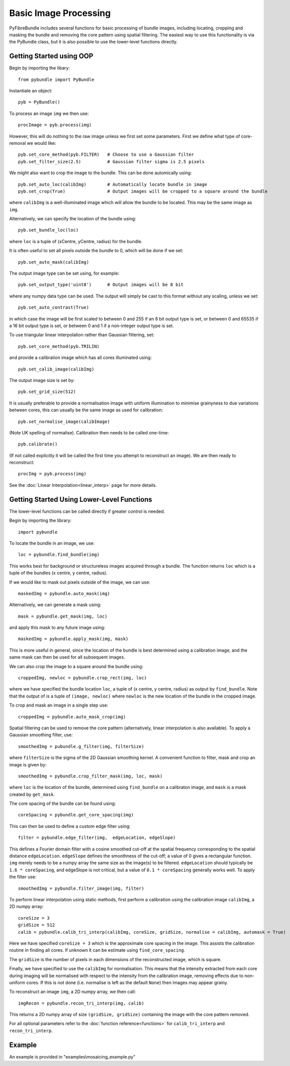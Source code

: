 ----------------------
Basic Image Processing
----------------------
PyFibreBundle includes several functions for basic processing of bundle images, including locating, cropping and masking the bundle and removing the core pattern using spatial filtering. The easiest way to use this functionality is via the PyBundle class, but it is also possible to use the lower-level functions directly.

^^^^^^^^^^^^^^^^^^^^^^^^^
Getting Started using OOP
^^^^^^^^^^^^^^^^^^^^^^^^^

Begin by importing the libary::

    from pybundle import PyBundle
    
Instantiate an object::

    pyb = PyBundle()
    
To process an image ``img`` we then use::

    procImage = pyb.process(img)

However, this will do nothing to the raw image unless we first set some parameters. First we define what type of core-removal we would like::

    pyb.set_core_method(pyb.FILTER)   # Choose to use a Gaussian filter
    pyb.set_filter_size(2.5)          # Gaussian filter sigma is 2.5 pixels

We might also want to crop the image to the bundle. This can be done automically using::
   
    pyb.set_auto_loc(calibImg)        # Automatically locate bundle in image
    pyb.set_crop(True)                # Output images will be cropped to a square around the bundle

where ``calibImg`` is a well-illuminated image which will allow the bundle to be located. This may be the same image as ``img``.

Alternatively, we can specify the location of the bundle using::

    pyb.set_bundle_loc(loc)
    
where ``loc`` is a tuple of (xCentre, yCentre, radius) for the bundle.   

It is often useful to set all pixels outside the bundle to 0, which will be done if we set::

    pyb.set_auto_mask(calibImg)        

The output image type can be set using, for example::

    pyb.set_output_type('uint8')      # Output images will be 8 bit
    
where any numpy data type can be used. The output will simply be cast to this format without any scaling, unless we set::

   pyb.set_auto_contrast(True)     
  
in which case the image will be first scaled to between 0 and 255 if an 8 bit output type is set, or between 0 and 65535 if a 16 bit output type is set, or between 0 and 1 if a non-integer output type is set.

To use triangular linear interpolation rather than Gaussian filtering, set::

    pyb.set_core_method(pyb.TRILIN)
    
and provide a calibration image which has all cores illuminated using::
    
    pyb.set_calib_image(calibImg)

The output image size is set by::

    pyb.set_grid_size(512)
    
It is usually preferable to provide a normalisation image with uniform illumination to minimise grainyness to due variations between cores, this can usually be the same image as used for calibration::

    pyb.set_normalise_image(calibImage)
   
(Note UK spelling of normalise). Calibration then needs to be called one-time::

    pyb.calibrate()
    
(If not called explicitly it will be called the first time you attempt to reconstruct an image). We are then ready to reconstruct::

    procImg = pyb.process(img)      
    
See the :doc:`Linear Interpolation<linear_interp>`  page for more details.   
    
^^^^^^^^^^^^^^^^^^^^^^^^^^^^^^^^^^^^^^^^^^^^
Getting Started Using Lower-Level Functions
^^^^^^^^^^^^^^^^^^^^^^^^^^^^^^^^^^^^^^^^^^^^
The lower-level functions can be called directly if greater control is needed.

Begin by importing the library::
    
    import pybundle

To locate the bundle in an image, we use::

    loc = pybundle.find_bundle(img)

This works best for background or structureless images acquired through a bundle. The function returns ``loc`` which is a tuple of the bundles (x centre, y centre, radius).

If we would like to mask out pixels outside of the image, we can use::

    maskedImg = pybundle.auto_mask(img)

Alternatively, we can generate a mask using::

    mask = pybundle.get_mask(img, loc)

and apply this mask to any future image using::

    maskedImg = pybundle.apply_mask(img, mask)

This is more useful in general, since the location of the bundle is best determined using a calibration image, and the same mask can then be used for all subsequent images.

We can also crop the image to a square around the bundle using::

    croppedImg, newloc = pybundle.crop_rect(img, loc)

where we have specified the bundle location ``loc``, a tuple of (x centre, y centre, radius) as output by ``find_bundle``. Note that the output of is a tuple of ``(image, newloc)`` where ``newloc`` is the new location of the bundle in the cropped image.

To crop and mask an image in a single step use::

    croppedImg = pybundle.auto_mask_crop(img)

Spatial filtering can be used to remove the core pattern (alternatively, linear interpolation is also available). To apply a Gaussian smoothing filter, use::

    smoothedImg = pubundle.g_filter(img, filterSize)

where ``filterSize`` is the sigma of the 2D Gaussian smoothing kernel. A convenient function to filter, mask and crop an image is given by::

    smoothedImg = pybundle.crop_filter_mask(img, loc, mask)

where ``loc`` is the location of the bundle, determined using ``find_bundle`` on a calibraton image, and ``mask`` is a mask created by ``get_mask``.

The core spacing of the bundle can be found using::

    coreSpacing = pybundle.get_core_spacing(img)

This can then be used to define a custom edge filter using::

    filter = pybundle.edge_filter(img,  edgeLocation, edgeSlope)

This defines a Fourier domain filter with a cosine smoothed cut-off at the spatial frequency corresponding to the spatial distance ``edgeLocation``. ``edgeSlope`` defines the smoothness of the cut-off; a value of 0 gives a rectangular function. ``img`` merely needs to be a numpy array the same size as the image(s) to be filtered. ``edgeLocation`` should typically be ``1.6 * coreSpacing``, and edgeSlope is not critical, but a value of ``0.1 * coreSpacing`` generally works well. To apply the filter use::

    smoothedImg = pybundle.filter_image(img, filter)
    
To perform linear interpolation using static methods, first perform a calibration using the calibration image ``calibImg``, a 2D numpy array::

    coreSize = 3
    gridSize = 512    
    calib = pybundle.calib_tri_interp(calibImg, coreSize, gridSize, normalise = calibImg, automask = True)  

Here we have specified ``coreSize = 3`` which is the approximate core spacing in the image. This assists the calibration routine in finding all cores. If unknown it can be estimate using ``find_core_spacing``.

The ``gridSize`` is the number of pixels in each dimensions of the reconstructed image, which is square.

Finally, we have specified to use the ``calibImg`` for normalisation. This means that the intensity extracted from each core during imaging will be normalised with respect to the intensity from the calibration image, removing effects due to non-uniform cores. If this is not done (i.e. normalise is left as the default ``None``) then images may appear grainy.

To reconstruct an image ``img``, a 2D numpy array, we then call::

   imgRecon = pybundle.recon_tri_interp(img, calib)

This returns a 2D numpy array of size ``(gridSize, gridSize)`` containing the image with the core pattern removed.

For all optional parameters refer to the :doc:`function reference<functions>` for ``calib_tri_interp`` and ``recon_tri_interp``.



^^^^^^^
Example
^^^^^^^

An example is provided in "examples\\mosaicing_example.py"